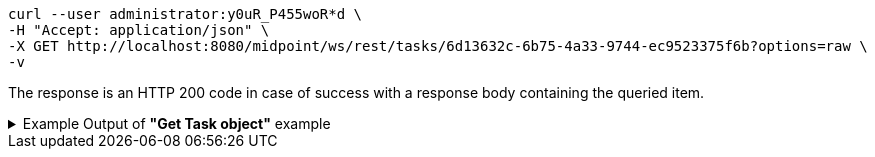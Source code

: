 :page-visibility: hidden
[source,bash]
----
curl --user administrator:y0uR_P455woR*d \
-H "Accept: application/json" \
-X GET http://localhost:8080/midpoint/ws/rest/tasks/6d13632c-6b75-4a33-9744-ec9523375f6b?options=raw \
-v
----

The response is an HTTP 200 code in case of success with a response body containing the queried item.

.Example Output of *"Get Task object"* example
[%collapsible]
====
The example is *simplified*, some properties were removed to keep the example output "short". This example *does
not* contain all possible properties of this object type.
[source, json]
----
{
  "task" : {
    "oid" : "6d13632c-6b75-4a33-9744-ec9523375f6b",
    "version" : "",
    "name" : "Recompute all direct members of Role Basic Employee",
    "metadata" : {},
    "operationExecution" : {},
    "assignment" : {},
    "iteration" : 0,
    "iterationToken" : "",
    "archetypeRef" : {},
    "roleMembershipRef" : {},
    "taskIdentifier" : "",
    "ownerRef" : {},
    "executionState" : "",
    "schedulingState" : "",
    "result" : {},
    "resultStatus" : "",
    "lastRunStartTimestamp" : "",
    "lastRunFinishTimestamp" : "",
    "completionTimestamp" : "",
    "progress" :,
    "operationStats" : {},
    "binding" : "loose",
    "activity" : {},
    "activityState" : {},
    "affectedObjects" : {}
  }
}
----
====
